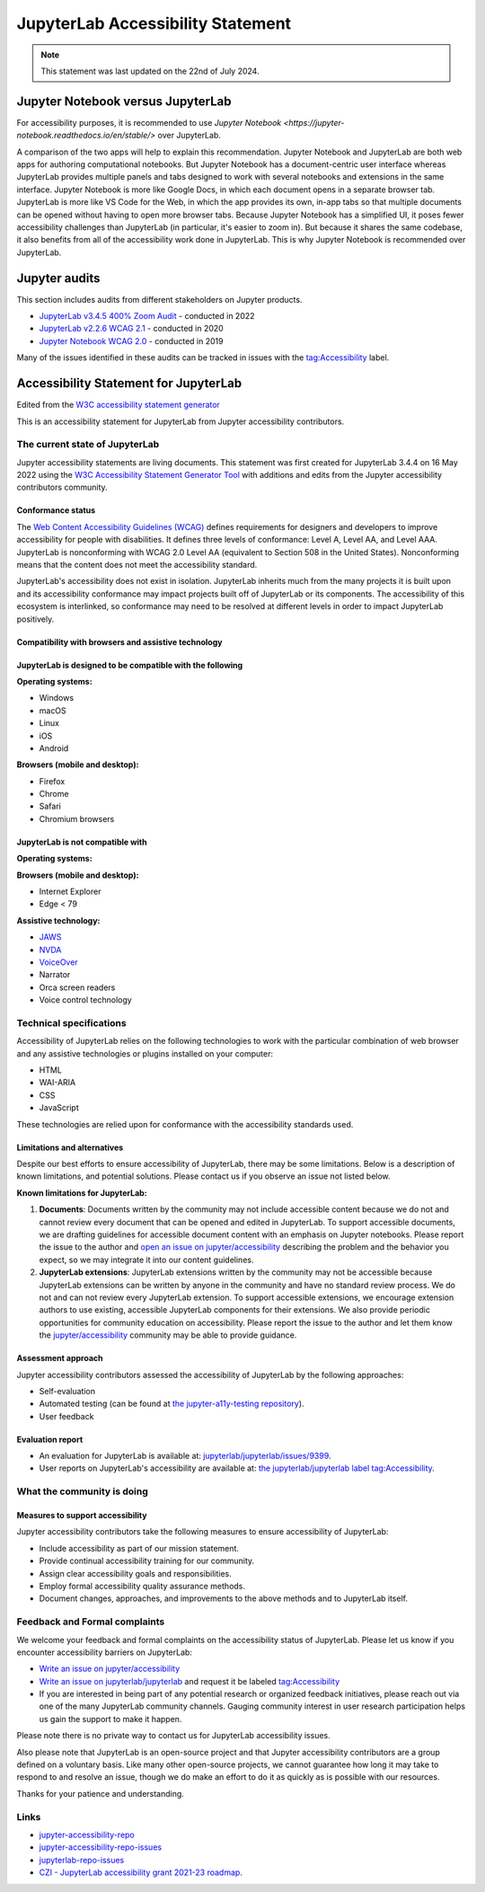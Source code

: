 .. Copyright (c) Jupyter Development Team.
.. Distributed under the terms of the Modified BSD License.

.. _accessibility:

JupyterLab Accessibility Statement
==================================

.. note::

    This statement was last updated on the 22nd of July 2024.

Jupyter Notebook versus JupyterLab
----------------------------------

For accessibility purposes, it is recommended to use `Jupyter Notebook
<https://jupyter-notebook.readthedocs.io/en/stable/>` over JupyterLab.

A comparison of the two apps will help to explain this recommendation. Jupyter
Notebook and JupyterLab are both web apps for authoring computational notebooks.
But Jupyter Notebook has a document-centric user interface whereas JupyterLab
provides multiple panels and tabs designed to work with several notebooks and
extensions in the same interface. Jupyter Notebook is more like Google Docs, in
which each document opens in a separate browser tab. JupyterLab is more like VS
Code for the Web, in which the app provides its own, in-app tabs so that
multiple documents can be opened without having to open more browser tabs.
Because Jupyter Notebook has a simplified UI, it poses fewer accessibility
challenges than JupyterLab (in particular, it's easier to zoom in). But because
it shares the same codebase, it also benefits from all of the accessibility work
done in JupyterLab. This is why Jupyter Notebook is recommended over JupyterLab.

Jupyter audits
--------------

This section includes audits from different stakeholders on Jupyter products.

* `JupyterLab v3.4.5 400% Zoom Audit <https://github.com/Quansight-Labs/jupyterlab-accessible-themes/issues/34>`_ - conducted in 2022
* `JupyterLab v2.2.6 WCAG 2.1 <https://github.com/jupyterlab/jupyterlab/issues/9399>`_ - conducted in 2020
* `Jupyter Notebook WCAG 2.0 <https://github.com/jupyter/accessibility/issues/7>`_ - conducted in 2019

Many of the issues identified in these audits can be tracked in issues with the `tag:Accessibility <https://github.com/jupyterlab/jupyterlab/issues?q=is%3Aopen+is%3Aissue+label%3Atag%3AAccessibility>`__ label.

Accessibility Statement for JupyterLab
--------------------------------------

Edited from the `W3C accessibility statement generator <https://www.w3.org/WAI/planning/statements/generator/#create>`_

This is an accessibility statement for JupyterLab from Jupyter accessibility contributors.

The current state of JupyterLab
^^^^^^^^^^^^^^^^^^^^^^^^^^^^^^^

Jupyter accessibility statements are living documents. This statement was first created for JupyterLab 3.4.4 on 16 May 2022 using the `W3C Accessibility Statement Generator Tool <https://www.w3.org/WAI/planning/statements/>`_ with additions and edits from the Jupyter accessibility contributors community.

Conformance status
""""""""""""""""""

The `Web Content Accessibility Guidelines (WCAG) <https://www.w3.org/WAI/standards-guidelines/wcag>`_ defines requirements for designers and developers to improve accessibility for people with disabilities. It defines three levels of conformance: Level A, Level AA, and Level AAA. JupyterLab is nonconforming with WCAG 2.0 Level AA (equivalent to Section 508 in the United States). Nonconforming means that the content does not meet the accessibility standard.

JupyterLab's accessibility does not exist in isolation. JupyterLab inherits much from the many projects it is built upon and its accessibility conformance may impact projects built off of JupyterLab or its components. The accessibility of this ecosystem is interlinked, so conformance may need to be resolved at different levels in order to impact JupyterLab positively.

Compatibility with browsers and assistive technology
""""""""""""""""""""""""""""""""""""""""""""""""""""

JupyterLab is designed to be compatible with the following
""""""""""""""""""""""""""""""""""""""""""""""""""""""""""

**Operating systems:**

* Windows
* macOS
* Linux
* iOS
* Android

**Browsers (mobile and desktop):**

* Firefox
* Chrome
* Safari
* Chromium browsers

JupyterLab is not compatible with
"""""""""""""""""""""""""""""""""

**Operating systems:**

**Browsers (mobile and desktop):**

* Internet Explorer
* Edge < 79

**Assistive technology:**

* `JAWS <https://en.wikipedia.org/wiki/JAWS_(screen_reader)>`_
* `NVDA <https://assistivlabs.com/assistive-tech/screen-readers/nvda>`_
* `VoiceOver <https://www.apple.com/accessibility/vision/>`_
* Narrator
* Orca screen readers
* Voice control technology

Technical specifications
^^^^^^^^^^^^^^^^^^^^^^^^

Accessibility of JupyterLab relies on the following technologies to work with the particular combination of web browser and any assistive technologies or plugins installed on your computer:

* HTML
* WAI-ARIA
* CSS
* JavaScript

These technologies are relied upon for conformance with the accessibility standards used.

Limitations and alternatives
""""""""""""""""""""""""""""

Despite our best efforts to ensure accessibility of JupyterLab, there may be some limitations. Below is a description of known limitations, and potential solutions. Please contact us if you observe an issue not listed below.

**Known limitations for JupyterLab:**

1. **Documents**: Documents written by the community may not include accessible content because we do not and cannot review every document that can be opened and edited in JupyterLab.
   To support accessible documents, we are drafting guidelines for accessible document content with an emphasis on Jupyter notebooks.
   Please report the issue to the author and `open an issue on jupyter/accessibility <https://github.com/jupyter/accessibility/issues/new>`_
   describing the problem and the behavior you expect, so we may integrate it into our content guidelines.
2. **JupyterLab extensions**: JupyterLab extensions written by the community may not be accessible
   because JupyterLab extensions can be written by anyone in the community and have no standard review process.
   We do not and can not review every JupyterLab extension. To support accessible extensions,
   we encourage extension authors to use existing, accessible JupyterLab components for their extensions.
   We also provide periodic opportunities for community education on accessibility.
   Please report the issue to the author and let them know the `jupyter/accessibility <https://github.com/jupyter/accessibility/>`_ community may be able to provide guidance.

Assessment approach
"""""""""""""""""""

Jupyter accessibility contributors assessed the accessibility of JupyterLab by the following approaches:

* Self-evaluation
* Automated testing (can be found at `the jupyter-a11y-testing repository <https://github.com/Quansight-Labs/jupyter-a11y-testing>`_).
* User feedback

Evaluation report
"""""""""""""""""

* An evaluation for JupyterLab is available at: `jupyterlab/jupyterlab/issues/9399 <https://github.com/jupyterlab/jupyterlab/issues/9399>`_.
* User reports on JupyterLab's accessibility are available at: `the jupyterlab/jupyterlab label tag:Accessibility <https://github.com/jupyterlab/jupyterlab/labels/tag%3AAccessibility>`__.

What the community is doing
^^^^^^^^^^^^^^^^^^^^^^^^^^^

Measures to support accessibility
"""""""""""""""""""""""""""""""""

Jupyter accessibility contributors take the following measures to ensure accessibility of JupyterLab:

* Include accessibility as part of our mission statement.
* Provide continual accessibility training for our community.
* Assign clear accessibility goals and responsibilities.
* Employ formal accessibility quality assurance methods.
* Document changes, approaches, and improvements to the above methods and to JupyterLab itself.


Feedback and Formal complaints
^^^^^^^^^^^^^^^^^^^^^^^^^^^^^^

We welcome your feedback and formal complaints on the accessibility status of JupyterLab.
Please let us know if you encounter accessibility barriers on JupyterLab:

* `Write an issue on jupyter/accessibility <https://github.com/jupyter/accessibility/issues/new>`_
* `Write an issue on jupyterlab/jupyterlab <https://github.com/jupyterlab/jupyterlab/issues/new>`_ and request it be labeled `tag:Accessibility <https://github.com/jupyterlab/jupyterlab/labels/tag%3AAccessibility>`__
* If you are interested in being part of any potential research or organized feedback initiatives, please reach out via one of the many JupyterLab community channels. Gauging community interest in user research participation helps us gain the support to make it happen.

Please note there is no private way to contact us for JupyterLab accessibility issues.

Also please note that JupyterLab is an open-source project and that Jupyter accessibility contributors are a group defined on a voluntary basis. Like many other open-source projects, we cannot guarantee how long it may take to respond to and resolve an issue, though we do make an effort to do it as quickly as is possible with our resources.

Thanks for your patience and understanding.

Links
^^^^^

* `jupyter-accessibility-repo <https://github.com/jupyter/accessibility>`_
* `jupyter-accessibility-repo-issues <https://github.com/jupyter/accessibility/issues/new>`_
* `jupyterlab-repo-issues <https://github.com/jupyterlab/jupyterlab/issues/new>`_
* `CZI - JupyterLab accessibility grant 2021-23 roadmap <https://jupyter-a11y.netlify.app/roadmap/intro.html>`_.
